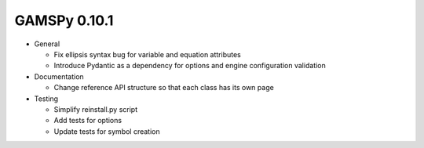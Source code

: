 GAMSPy 0.10.1
=============

- General
  
  - Fix ellipsis syntax bug for variable and equation attributes
  - Introduce Pydantic as a dependency for options and engine configuration validation

- Documentation
  
  - Change reference API structure so that each class has its own page

- Testing
  
  - Simplify reinstall.py script
  - Add tests for options
  - Update tests for symbol creation